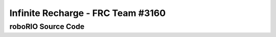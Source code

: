 Infinite Recharge - FRC Team #3160
==================================
roboRIO Source Code
-------------------